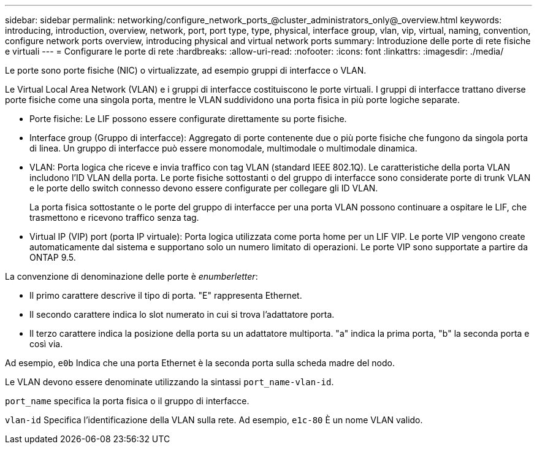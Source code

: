 ---
sidebar: sidebar 
permalink: networking/configure_network_ports_@cluster_administrators_only@_overview.html 
keywords: introducing, introduction, overview, network, port, port type, type, physical, interface group, vlan, vip, virtual, naming, convention, configure network ports overview, introducing physical and virtual network ports 
summary: Introduzione delle porte di rete fisiche e virtuali 
---
= Configurare le porte di rete
:hardbreaks:
:allow-uri-read: 
:nofooter: 
:icons: font
:linkattrs: 
:imagesdir: ./media/


[role="lead"]
Le porte sono porte fisiche (NIC) o virtualizzate, ad esempio gruppi di interfacce o VLAN.

Le Virtual Local Area Network (VLAN) e i gruppi di interfacce costituiscono le porte virtuali. I gruppi di interfacce trattano diverse porte fisiche come una singola porta, mentre le VLAN suddividono una porta fisica in più porte logiche separate.

* Porte fisiche: Le LIF possono essere configurate direttamente su porte fisiche.
* Interface group (Gruppo di interfacce): Aggregato di porte contenente due o più porte fisiche che fungono da singola porta di linea. Un gruppo di interfacce può essere monomodale, multimodale o multimodale dinamica.
* VLAN: Porta logica che riceve e invia traffico con tag VLAN (standard IEEE 802.1Q). Le caratteristiche della porta VLAN includono l'ID VLAN della porta. Le porte fisiche sottostanti o del gruppo di interfacce sono considerate porte di trunk VLAN e le porte dello switch connesso devono essere configurate per collegare gli ID VLAN.
+
La porta fisica sottostante o le porte del gruppo di interfacce per una porta VLAN possono continuare a ospitare le LIF, che trasmettono e ricevono traffico senza tag.

* Virtual IP (VIP) port (porta IP virtuale): Porta logica utilizzata come porta home per un LIF VIP. Le porte VIP vengono create automaticamente dal sistema e supportano solo un numero limitato di operazioni. Le porte VIP sono supportate a partire da ONTAP 9.5.


La convenzione di denominazione delle porte è _enumberletter_:

* Il primo carattere descrive il tipo di porta. "E" rappresenta Ethernet.
* Il secondo carattere indica lo slot numerato in cui si trova l'adattatore porta.
* Il terzo carattere indica la posizione della porta su un adattatore multiporta. "a" indica la prima porta, "b" la seconda porta e così via.


Ad esempio, `e0b` Indica che una porta Ethernet è la seconda porta sulla scheda madre del nodo.

Le VLAN devono essere denominate utilizzando la sintassi `port_name-vlan-id`.

`port_name` specifica la porta fisica o il gruppo di interfacce.

`vlan-id` Specifica l'identificazione della VLAN sulla rete. Ad esempio, `e1c-80` È un nome VLAN valido.

